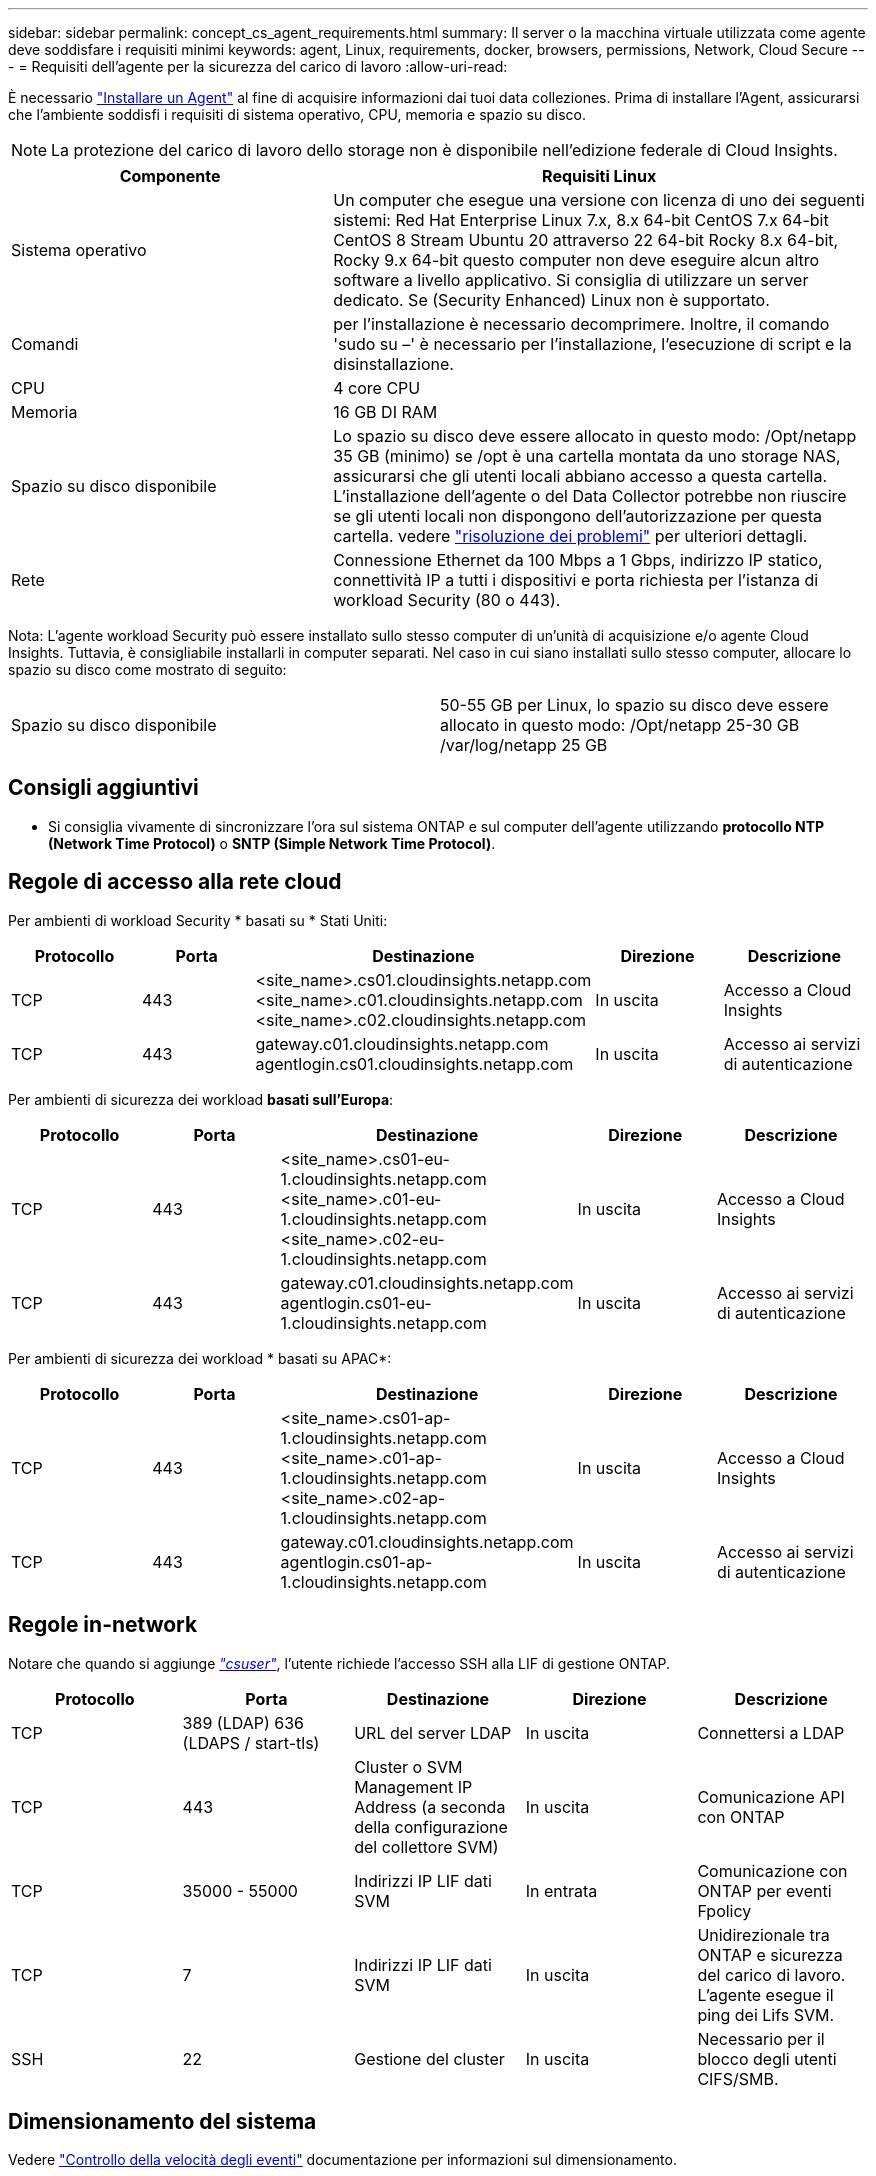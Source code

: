 ---
sidebar: sidebar 
permalink: concept_cs_agent_requirements.html 
summary: Il server o la macchina virtuale utilizzata come agente deve soddisfare i requisiti minimi 
keywords: agent, Linux, requirements, docker, browsers, permissions, Network, Cloud Secure 
---
= Requisiti dell'agente per la sicurezza del carico di lavoro
:allow-uri-read: 


[role="lead"]
È necessario link:task_cs_add_agent.html["Installare un Agent"] al fine di acquisire informazioni dai tuoi data colleziones. Prima di installare l'Agent, assicurarsi che l'ambiente soddisfi i requisiti di sistema operativo, CPU, memoria e spazio su disco.


NOTE: La protezione del carico di lavoro dello storage non è disponibile nell'edizione federale di Cloud Insights.

[cols="36,60"]
|===
| Componente | Requisiti Linux 


| Sistema operativo | Un computer che esegue una versione con licenza di uno dei seguenti sistemi: Red Hat Enterprise Linux 7.x, 8.x 64-bit CentOS 7.x 64-bit CentOS 8 Stream Ubuntu 20 attraverso 22 64-bit Rocky 8.x 64-bit, Rocky 9.x 64-bit questo computer non deve eseguire alcun altro software a livello applicativo. Si consiglia di utilizzare un server dedicato. Se (Security Enhanced) Linux non è supportato. 


| Comandi | per l'installazione è necessario decomprimere. Inoltre, il comando 'sudo su –' è necessario per l'installazione, l'esecuzione di script e la disinstallazione. 


| CPU | 4 core CPU 


| Memoria | 16 GB DI RAM 


| Spazio su disco disponibile | Lo spazio su disco deve essere allocato in questo modo: /Opt/netapp 35 GB (minimo) se /opt è una cartella montata da uno storage NAS, assicurarsi che gli utenti locali abbiano accesso a questa cartella. L'installazione dell'agente o del Data Collector potrebbe non riuscire se gli utenti locali non dispongono dell'autorizzazione per questa cartella. vedere link:task_cs_add_agent.html#troubleshooting-agent-errors["risoluzione dei problemi"] per ulteriori dettagli. 


| Rete | Connessione Ethernet da 100 Mbps a 1 Gbps, indirizzo IP statico, connettività IP a tutti i dispositivi e porta richiesta per l'istanza di workload Security (80 o 443). 
|===
Nota: L'agente workload Security può essere installato sullo stesso computer di un'unità di acquisizione e/o agente Cloud Insights. Tuttavia, è consigliabile installarli in computer separati. Nel caso in cui siano installati sullo stesso computer, allocare lo spazio su disco come mostrato di seguito:

|===


| Spazio su disco disponibile | 50-55 GB per Linux, lo spazio su disco deve essere allocato in questo modo: /Opt/netapp 25-30 GB /var/log/netapp 25 GB 
|===


== Consigli aggiuntivi

* Si consiglia vivamente di sincronizzare l'ora sul sistema ONTAP e sul computer dell'agente utilizzando *protocollo NTP (Network Time Protocol)* o *SNTP (Simple Network Time Protocol)*.




== Regole di accesso alla rete cloud

Per ambienti di workload Security * basati su * Stati Uniti:

[cols="5*"]
|===
| Protocollo | Porta | Destinazione | Direzione | Descrizione 


| TCP | 443 | <site_name>.cs01.cloudinsights.netapp.com <site_name>.c01.cloudinsights.netapp.com <site_name>.c02.cloudinsights.netapp.com | In uscita | Accesso a Cloud Insights 


| TCP | 443 | gateway.c01.cloudinsights.netapp.com agentlogin.cs01.cloudinsights.netapp.com | In uscita | Accesso ai servizi di autenticazione 
|===
Per ambienti di sicurezza dei workload *basati sull'Europa*:

[cols="5*"]
|===
| Protocollo | Porta | Destinazione | Direzione | Descrizione 


| TCP | 443 | <site_name>.cs01-eu-1.cloudinsights.netapp.com <site_name>.c01-eu-1.cloudinsights.netapp.com <site_name>.c02-eu-1.cloudinsights.netapp.com | In uscita | Accesso a Cloud Insights 


| TCP | 443 | gateway.c01.cloudinsights.netapp.com agentlogin.cs01-eu-1.cloudinsights.netapp.com | In uscita | Accesso ai servizi di autenticazione 
|===
Per ambienti di sicurezza dei workload * basati su APAC*:

[cols="5*"]
|===
| Protocollo | Porta | Destinazione | Direzione | Descrizione 


| TCP | 443 | <site_name>.cs01-ap-1.cloudinsights.netapp.com <site_name>.c01-ap-1.cloudinsights.netapp.com <site_name>.c02-ap-1.cloudinsights.netapp.com | In uscita | Accesso a Cloud Insights 


| TCP | 443 | gateway.c01.cloudinsights.netapp.com agentlogin.cs01-ap-1.cloudinsights.netapp.com | In uscita | Accesso ai servizi di autenticazione 
|===


== Regole in-network

Notare che quando si aggiunge _link:task_add_collector_svm.html#permissions-when-adding-via-cluster-management-ip["csuser"]_, l'utente richiede l'accesso SSH alla LIF di gestione ONTAP.

[cols="5*"]
|===
| Protocollo | Porta | Destinazione | Direzione | Descrizione 


| TCP | 389 (LDAP) 636 (LDAPS / start-tls) | URL del server LDAP | In uscita | Connettersi a LDAP 


| TCP | 443 | Cluster o SVM Management IP Address (a seconda della configurazione del collettore SVM) | In uscita | Comunicazione API con ONTAP 


| TCP | 35000 - 55000 | Indirizzi IP LIF dati SVM | In entrata | Comunicazione con ONTAP per eventi Fpolicy 


| TCP | 7 | Indirizzi IP LIF dati SVM | In uscita | Unidirezionale tra ONTAP e sicurezza del carico di lavoro. L'agente esegue il ping dei Lifs SVM. 


| SSH | 22 | Gestione del cluster | In uscita | Necessario per il blocco degli utenti CIFS/SMB. 
|===


== Dimensionamento del sistema

Vedere link:concept_cs_event_rate_checker.html["Controllo della velocità degli eventi"] documentazione per informazioni sul dimensionamento.

